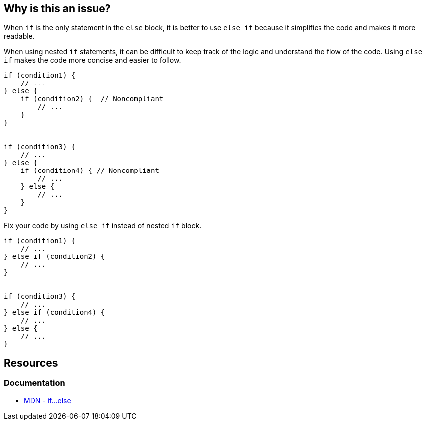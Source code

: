 == Why is this an issue?

When `if` is the only statement in the `else` block, it is better to use `else if` because it simplifies the code and makes it more readable.

When using nested `if` statements, it can be difficult to keep track of the logic and understand the flow of the code. Using `else if` makes the code more concise and easier to follow.

[source,javascript]
----
if (condition1) {
    // ...
} else {
    if (condition2) {  // Noncompliant
        // ...
    }
}


if (condition3) {
    // ...
} else {
    if (condition4) { // Noncompliant
        // ...
    } else {
        // ...
    }
}
----

Fix your code by using `else if` instead of nested `if` block.

[source,javascript]
----
if (condition1) {
    // ...
} else if (condition2) {
    // ...
}


if (condition3) {
    // ...
} else if (condition4) {
    // ...
} else {
    // ...
}
----


== Resources
=== Documentation
* https://developer.mozilla.org/en-US/docs/Web/JavaScript/Reference/Statements/if...else[MDN - if...else]